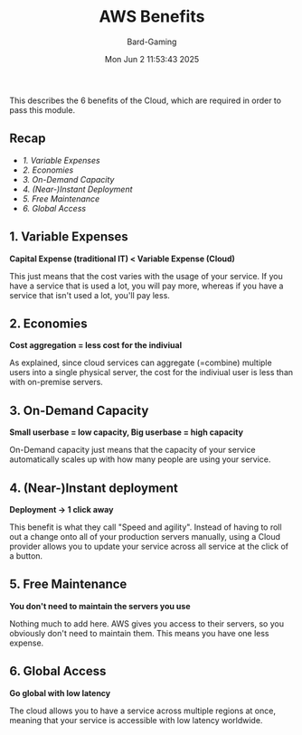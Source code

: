 #+title: AWS Benefits
#+author: Bard-Gaming
#+date: Mon Jun  2 11:53:43 2025


This describes the 6 benefits of the Cloud, which
are required in order to pass this module.

** Recap
- [[1. Variable Expenses]]
- [[2. Economies]]
- [[3. On-Demand Capacity]]
- [[4. (Near-)Instant Deployment]]
- [[5. Free Maintenance]]
- [[6. Global Access]]


** 1. Variable Expenses
*Capital Expense (traditional IT) < Variable Expense (Cloud)*

This just means that the cost varies with the usage of your
service. If you have a service that is used a lot, you will
pay more, whereas if you have a service that isn't used a lot,
you'll pay less.


** 2. Economies
*Cost aggregation = less cost for the indiviual*

As explained, since cloud services can aggregate
(=combine) multiple users into a single physical
server, the cost for the indiviual user is less
than with on-premise servers.


** 3. On-Demand Capacity
*Small userbase = low capacity, Big userbase = high capacity*

On-Demand capacity just means that the capacity of your
service automatically scales up with how many people are
using your service.


** 4. (Near-)Instant deployment
*Deployment -> 1 click away*

This benefit is what they call "Speed and agility".
Instead of having to roll out a change onto all of your
production servers manually, using a Cloud provider
allows you to update your service across all service
at the click of a button.


** 5. Free Maintenance
*You don't need to maintain the servers you use*

Nothing much to add here. AWS gives you access to
their servers, so you obviously don't need to maintain
them. This means you have one less expense.


** 6. Global Access
*Go global with low latency*

The cloud allows you to have a service across multiple
regions at once, meaning that your service is accessible
with low latency worldwide.
